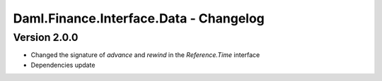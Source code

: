 .. Copyright (c) 2023 Digital Asset (Switzerland) GmbH and/or its affiliates. All rights reserved.
.. SPDX-License-Identifier: Apache-2.0

Daml.Finance.Interface.Data - Changelog
#######################################

Version 2.0.0
*************

- Changed the signature of `advance` and `rewind` in the `Reference.Time` interface

- Dependencies update
